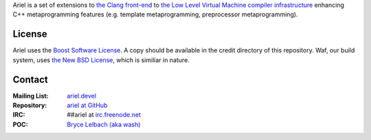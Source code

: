 Ariel is a set of extensions to `the Clang front-end <http://clang.llvm.org>`_ to
`the Low Level Virtual Machine compiler infrastructure <http://llvm.org>`_ enhancing
C++ metaprogramming features (e.g. template metaprogramming, preprocessor metaprogramming).

License
=======

Ariel uses the `Boost Software License <http://www.boost.org/LICENSE_1_0.txt>`_.
A copy should be available in the credit directory of this repository. Waf, our build
system, uses `the New BSD License <www.opensource.org/licenses/bsd-license.php>`_,
which is similiar in nature.

Contact
=======

:Mailing List: `ariel.devel <http://groups.google.com/group/ariel_devel>`_
:Repository: `ariel at GitHub <http://github/brycelelbach/ariel>`_
:IRC: ##ariel at `irc.freenode.net <http://freenode.net>`_ 
:POC: `Bryce Lelbach (aka wash) <admin@thefireflyproject.us>`_

